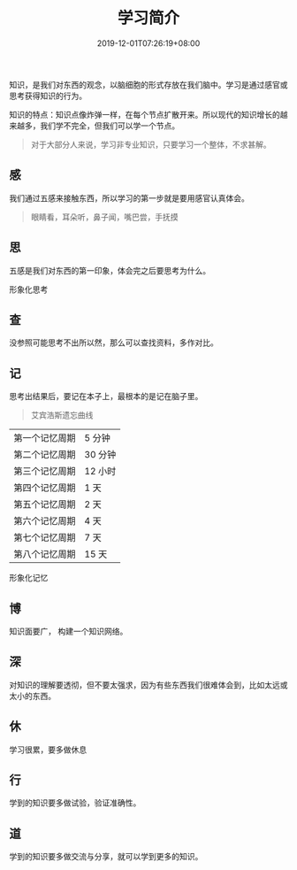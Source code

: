 #+TITLE: 学习简介
#+DESCRIPTION: 学习简介
#+TAGS[]: 学习
#+CATEGORIES[]: 科普
#+DATE: 2019-12-01T07:26:19+08:00

知识，是我们对东西的观念，以脑细胞的形式存放在我们脑中。学习是通过感官或思考获得知识的行为。

# more
知识的特点：知识点像炸弹一样，在每个节点扩散开来。所以现代的知识增长的越来越多，我们学不完全，但我们可以学一个节点。 

#+begin_quote
对于大部分人来说，学习非专业知识，只要学习一个整体，不求甚解。
#+end_quote
** 感
   我们通过五感来接触东西，所以学习的第一步就是要用感官认真体会。
   
   #+begin_quote
   眼睛看，耳朵听，鼻子闻，嘴巴尝，手抚摸
   #+end_quote
   
** 思 
   五感是我们对东西的第一印象，体会完之后要思考为什么。
   
   形象化思考
   
** 查
   没参照可能思考不出所以然，那么可以查找资料，多作对比。
   
** 记
   思考出结果后，要记在本子上，最根本的是记在脑子里。
   
   #+begin_quote
   艾宾浩斯遗忘曲线
   #+end_quote
    
   | 第一个记忆周期 | 5 分钟  |
   | 第二个记忆周期 | 30 分钟 |
   | 第三个记忆周期 | 12 小时 |
   | 第四个记忆周期 | 1 天    |
   | 第五个记忆周期 | 2 天    |
   | 第六个记忆周期 | 4 天    |
   | 第七个记忆周期 | 7 天    |
   | 第八个记忆周期 | 15 天   |

   形象化记忆
** 博
   知识面要广， 构建一个知识网络。

** 深
   对知识的理解要透彻，但不要太强求，因为有些东西我们很难体会到，比如太远或太小的东西。
** 休
   学习很累，要多做休息
** 行
   学到的知识要多做试验，验证准确性。
** 道
   学到的知识要多做交流与分享，就可以学到更多的知识。
